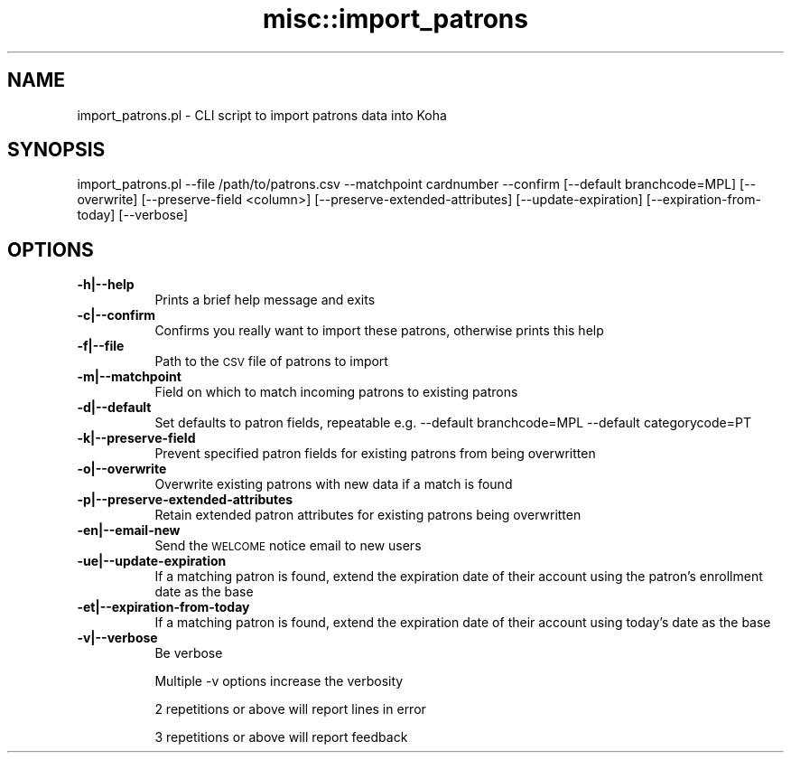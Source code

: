 .\" Automatically generated by Pod::Man 4.10 (Pod::Simple 3.35)
.\"
.\" Standard preamble:
.\" ========================================================================
.de Sp \" Vertical space (when we can't use .PP)
.if t .sp .5v
.if n .sp
..
.de Vb \" Begin verbatim text
.ft CW
.nf
.ne \\$1
..
.de Ve \" End verbatim text
.ft R
.fi
..
.\" Set up some character translations and predefined strings.  \*(-- will
.\" give an unbreakable dash, \*(PI will give pi, \*(L" will give a left
.\" double quote, and \*(R" will give a right double quote.  \*(C+ will
.\" give a nicer C++.  Capital omega is used to do unbreakable dashes and
.\" therefore won't be available.  \*(C` and \*(C' expand to `' in nroff,
.\" nothing in troff, for use with C<>.
.tr \(*W-
.ds C+ C\v'-.1v'\h'-1p'\s-2+\h'-1p'+\s0\v'.1v'\h'-1p'
.ie n \{\
.    ds -- \(*W-
.    ds PI pi
.    if (\n(.H=4u)&(1m=24u) .ds -- \(*W\h'-12u'\(*W\h'-12u'-\" diablo 10 pitch
.    if (\n(.H=4u)&(1m=20u) .ds -- \(*W\h'-12u'\(*W\h'-8u'-\"  diablo 12 pitch
.    ds L" ""
.    ds R" ""
.    ds C` ""
.    ds C' ""
'br\}
.el\{\
.    ds -- \|\(em\|
.    ds PI \(*p
.    ds L" ``
.    ds R" ''
.    ds C`
.    ds C'
'br\}
.\"
.\" Escape single quotes in literal strings from groff's Unicode transform.
.ie \n(.g .ds Aq \(aq
.el       .ds Aq '
.\"
.\" If the F register is >0, we'll generate index entries on stderr for
.\" titles (.TH), headers (.SH), subsections (.SS), items (.Ip), and index
.\" entries marked with X<> in POD.  Of course, you'll have to process the
.\" output yourself in some meaningful fashion.
.\"
.\" Avoid warning from groff about undefined register 'F'.
.de IX
..
.nr rF 0
.if \n(.g .if rF .nr rF 1
.if (\n(rF:(\n(.g==0)) \{\
.    if \nF \{\
.        de IX
.        tm Index:\\$1\t\\n%\t"\\$2"
..
.        if !\nF==2 \{\
.            nr % 0
.            nr F 2
.        \}
.    \}
.\}
.rr rF
.\" ========================================================================
.\"
.IX Title "misc::import_patrons 3pm"
.TH misc::import_patrons 3pm "2023-11-09" "perl v5.28.1" "User Contributed Perl Documentation"
.\" For nroff, turn off justification.  Always turn off hyphenation; it makes
.\" way too many mistakes in technical documents.
.if n .ad l
.nh
.SH "NAME"
import_patrons.pl \- CLI script to import patrons data into Koha
.SH "SYNOPSIS"
.IX Header "SYNOPSIS"
import_patrons.pl \-\-file /path/to/patrons.csv \-\-matchpoint cardnumber \-\-confirm [\-\-default branchcode=MPL] [\-\-overwrite] [\-\-preserve\-field <column>] [\-\-preserve\-extended\-attributes] [\-\-update\-expiration] [\-\-expiration\-from\-today] [\-\-verbose]
.SH "OPTIONS"
.IX Header "OPTIONS"
.IP "\fB\-h|\-\-help\fR" 8
.IX Item "-h|--help"
Prints a brief help message and exits
.IP "\fB\-c|\-\-confirm\fR" 8
.IX Item "-c|--confirm"
Confirms you really want to import these patrons, otherwise prints this help
.IP "\fB\-f|\-\-file\fR" 8
.IX Item "-f|--file"
Path to the \s-1CSV\s0 file of patrons to import
.IP "\fB\-m|\-\-matchpoint\fR" 8
.IX Item "-m|--matchpoint"
Field on which to match incoming patrons to existing patrons
.IP "\fB\-d|\-\-default\fR" 8
.IX Item "-d|--default"
Set defaults to patron fields, repeatable e.g. \-\-default branchcode=MPL \-\-default categorycode=PT
.IP "\fB\-k|\-\-preserve\-field\fR" 8
.IX Item "-k|--preserve-field"
Prevent specified patron fields for existing patrons from being overwritten
.IP "\fB\-o|\-\-overwrite\fR" 8
.IX Item "-o|--overwrite"
Overwrite existing patrons with new data if a match is found
.IP "\fB\-p|\-\-preserve\-extended\-attributes\fR" 8
.IX Item "-p|--preserve-extended-attributes"
Retain extended patron attributes for existing patrons being overwritten
.IP "\fB\-en|\-\-email\-new\fR" 8
.IX Item "-en|--email-new"
Send the \s-1WELCOME\s0 notice email to new users
.IP "\fB\-ue|\-\-update\-expiration\fR" 8
.IX Item "-ue|--update-expiration"
If a matching patron is found, extend the expiration date of their account using the patron's enrollment date as the base
.IP "\fB\-et|\-\-expiration\-from\-today\fR" 8
.IX Item "-et|--expiration-from-today"
If a matching patron is found, extend the expiration date of their account using today's date as the base
.IP "\fB\-v|\-\-verbose\fR" 8
.IX Item "-v|--verbose"
Be verbose
.Sp
Multiple \-v options increase the verbosity
.Sp
2 repetitions or above will report lines in error
.Sp
3 repetitions or above will report feedback
